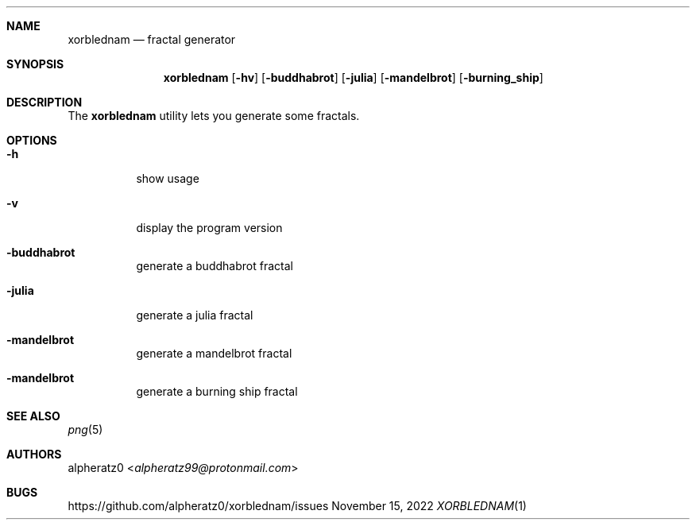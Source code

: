 .Dd November 15, 2022
.Dt XORBLEDNAM 1
.Sh NAME
.Nm xorblednam
.Nd fractal generator
.Sh SYNOPSIS
.Nm
.Op Fl hv
.Op Fl buddhabrot
.Op Fl julia
.Op Fl mandelbrot
.Op Fl burning_ship
.Sh DESCRIPTION
The
.Nm
utility lets you generate some fractals.
.Sh OPTIONS
.Bl -tag -width indent
.It Fl h
show usage
.It Fl v
display the program version
.It Fl buddhabrot
generate a buddhabrot fractal
.It Fl julia
generate a julia fractal
.It Fl mandelbrot
generate a mandelbrot fractal
.It Fl mandelbrot
generate a burning ship fractal
.El
.Sh SEE ALSO
.Xr png 5
.Sh AUTHORS
.An alpheratz0 Aq Mt alpheratz99@protonmail.com
.Sh BUGS
https://github.com/alpheratz0/xorblednam/issues
